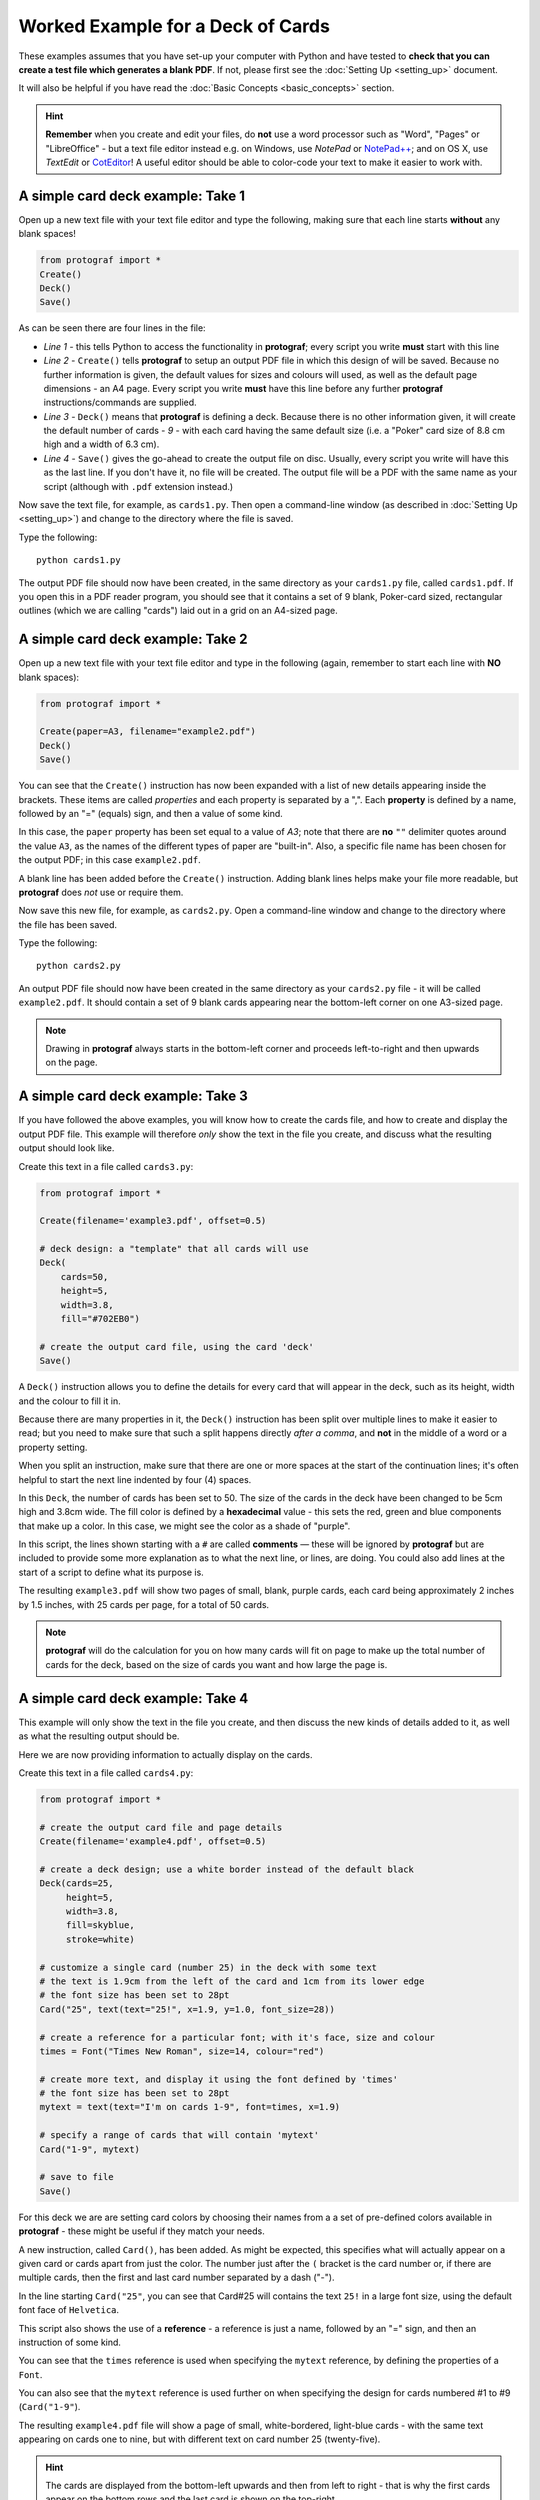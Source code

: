 ==================================
Worked Example for a Deck of Cards
==================================

.. |dash| unicode:: U+2014 .. EM DASH SIGN

These examples assumes that you have set-up your computer with Python and
have tested to **check that you can create a test file which generates a
blank PDF**. If not, please first see the :doc:`Setting Up <setting_up>`
document.

It will also be helpful if you have read the
:doc:`Basic Concepts <basic_concepts>` section.

.. HINT::

   **Remember** when you create and edit your files, do **not** use a
   word processor such as "Word", "Pages" or "LibreOffice" - but a text
   file editor instead e.g. on Windows, use *NotePad* or
   `NotePad++ <https://notepad-plus-plus.org/>`_; and on OS X, use
   *TextEdit* or `CotEditor <https://coteditor.com/>`_!  A useful editor
   should be able to color-code your text to make it easier to work with.

A simple card deck example: Take 1
----------------------------------

Open up a new text file with your text file editor and type the
following, making sure that each line starts **without** any blank
spaces!

.. code:: python

   from protograf import *
   Create()
   Deck()
   Save()

As can be seen there are four lines in the file:

-  *Line 1* - this tells Python to access the functionality in
   **protograf**; every script you write **must** start with this line
-  *Line 2* - ``Create()`` tells **protograf** to setup an output PDF
   file in which this design of will be saved. Because no further
   information is given, the default values for sizes and colours will
   used, as well as the default page dimensions - an A4 page. Every
   script you write **must** have this line before any further
   **protograf** instructions/commands are supplied.
-  *Line 3* - ``Deck()`` means that **protograf** is defining a deck.
   Because there is no other information given, it will create the default
   number of cards - *9* - with each card having the same default size
   (i.e. a "Poker" card size of 8.8 cm high and a width of 6.3 cm).
-  *Line 4* - ``Save()`` gives the go-ahead to create the output file on
   disc. Usually, every script you write will have this as the last
   line.  If you don't have it, no file will be created.  The output file
   will be a PDF with the same name as your script (although with ``.pdf``
   extension instead.)

Now save the text file, for example, as ``cards1.py``. Then open a
command-line window (as described in :doc:`Setting Up <setting_up>`)
and change to the directory where the file is saved.

Type the following::

   python cards1.py

The output PDF file should now have been created, in the same directory
as your ``cards1.py`` file, called ``cards1.pdf``. If you open this in a
PDF reader program, you should see that it contains a set of 9 blank,
Poker-card sized, rectangular outlines (which we are calling "cards")
laid out in a grid on an A4-sized page.

A simple card deck example: Take 2
----------------------------------

Open up a new text file with your text file editor and type in the
following (again, remember to start each line with **NO** blank
spaces):

.. code:: python

   from protograf import *

   Create(paper=A3, filename="example2.pdf")
   Deck()
   Save()

You can see that the ``Create()`` instruction has now been expanded with
a list of new details appearing inside the brackets. These items are
called *properties* and each property is separated by a ",". Each
**property** is defined by a name, followed by an "=" (equals) sign, and
then a value of some kind.

In this case, the ``paper`` property has been set equal to a value of
*A3*; note that there are **no** ``""`` delimiter quotes around the value
``A3``, as the names of the different types of paper are "built-in".
Also, a specific file name has been chosen for the output PDF; in this
case ``example2.pdf``.

A blank line has been added before the ``Create()`` instruction. Adding
blank lines helps make your file more readable, but **protograf** does
*not* use or require them.

Now save this new file, for example, as ``cards2.py``. Open a
command-line window and change to the directory where the file has been
saved.

Type the following::

   python cards2.py

An output PDF file should now have been created in the same directory as
your ``cards2.py`` file - it will be called ``example2.pdf``. It should
contain a set of 9 blank cards appearing near the bottom-left corner on
one A3-sized page.

.. NOTE::

    Drawing in  **protograf** always starts in the  bottom-left
    corner and proceeds left-to-right and then upwards on the page.

A simple card deck example: Take 3
----------------------------------

If you have followed the above examples, you will know how to create the
cards file, and how to create and display the output PDF file. This
example will therefore *only* show the text in the file you create, and
discuss what the resulting output should look like.

Create this text in a file called ``cards3.py``:

.. code:: python

   from protograf import *

   Create(filename='example3.pdf', offset=0.5)

   # deck design: a "template" that all cards will use
   Deck(
       cards=50,
       height=5,
       width=3.8,
       fill="#702EB0")

   # create the output card file, using the card 'deck'
   Save()

A ``Deck()`` instruction allows you to define the details for every card
that will appear in the deck, such as its height, width and the colour
to fill it in.

Because there are many properties in it, the ``Deck()`` instruction has
been split over multiple lines to make it easier to read; but you need
to make sure that such a split happens directly *after a comma*, and
**not** in the middle of a word or a property setting.

When you split an instruction, make sure that there are one or more
spaces at the start of the continuation lines; it's often helpful to
start the next line indented by four (4) spaces.

In this ``Deck``, the number of cards has been set to 50. The size of
the cards in the deck have been changed to be 5cm high and 3.8cm wide.
The fill color is defined by a **hexadecimal** value - this sets the
red, green and blue components that make up a color. In this case, we
might see the color as a shade of "purple".

In this script, the lines shown starting with a ``#`` are called
**comments** |dash| these will be ignored by **protograf** but are included
to provide some more explanation as to what the next line, or lines, are
doing. You could also add lines at the start of a script to define
what its purpose is.

The resulting ``example3.pdf`` will show two pages of small, blank,
purple cards, each card being approximately 2 inches by 1.5 inches,
with 25 cards per page, for a total of 50 cards.

.. NOTE::

   **protograf** will do the calculation for you on how
   many cards will fit on page to make up the total number of cards for
   the deck, based on the size of cards you want and how large the page is.

A simple card deck example: Take 4
----------------------------------

This example will only show the text in the file you create, and then
discuss the new kinds of details added to it, as well as what the
resulting output should be.

Here we are now providing information to actually display on the cards.

Create this text in a file called ``cards4.py``:

.. code:: python

   from protograf import *

   # create the output card file and page details
   Create(filename='example4.pdf', offset=0.5)

   # create a deck design; use a white border instead of the default black
   Deck(cards=25,
        height=5,
        width=3.8,
        fill=skyblue,
        stroke=white)

   # customize a single card (number 25) in the deck with some text
   # the text is 1.9cm from the left of the card and 1cm from its lower edge
   # the font size has been set to 28pt
   Card("25", text(text="25!", x=1.9, y=1.0, font_size=28))

   # create a reference for a particular font; with it's face, size and colour
   times = Font("Times New Roman", size=14, colour="red")

   # create more text, and display it using the font defined by 'times'
   # the font size has been set to 28pt
   mytext = text(text="I'm on cards 1-9", font=times, x=1.9)

   # specify a range of cards that will contain 'mytext'
   Card("1-9", mytext)

   # save to file
   Save()

For this deck we are are setting card colors by choosing their names
from a a set of pre-defined colors available in **protograf** - these
might be useful if they match your needs.

A new instruction, called ``Card()``, has been added. As might be
expected, this specifies what will actually appear on a given card or
cards apart from just the color. The number just after the ``(`` bracket
is the card number or, if there are multiple cards, then the first and
last card number separated by a dash ("-").

In the line starting ``Card("25"``, you can see that Card#25 will
contains the text ``25!`` in a large font size, using the default
font face of ``Helvetica``.

This script also shows the use of a **reference** - a reference is just
a name, followed by an "=" sign, and then an instruction of some kind.

You can see that the ``times`` reference is used when specifying the
``mytext`` reference, by defining the properties of a ``Font``.

You can also see that the ``mytext`` reference is used further on when
specifying the design for cards numbered #1 to #9 (``Card("1-9"``).

The resulting ``example4.pdf`` file will show a page of small,
white-bordered, light-blue cards - with the same text appearing on cards
one to nine, but with different text on card number 25 (twenty-five).

.. HINT::

   The cards are displayed from the bottom-left upwards and
   then from left to right - that is why the first cards appear on the
   bottom rows and the last card is shown on the top-right.

Continuing on …
---------------

If you are interested in carrying on with design of card decks, then the
section on :doc:`Card Decks <card_decks>` will be helpful for you (bear
in mind that that section assumes you are familiar with all the
:doc:`core concepts <core_concepts>` and program usage described in
earlier docs.)

There are also card-related examples in the
:doc:`Available Examples <examples/index>` section.
